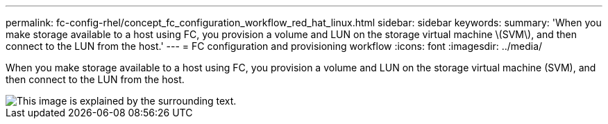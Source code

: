---
permalink: fc-config-rhel/concept_fc_configuration_workflow_red_hat_linux.html
sidebar: sidebar
keywords: 
summary: 'When you make storage available to a host using FC, you provision a volume and LUN on the storage virtual machine \(SVM\), and then connect to the LUN from the host.'
---
= FC configuration and provisioning workflow
:icons: font
:imagesdir: ../media/

[.lead]
When you make storage available to a host using FC, you provision a volume and LUN on the storage virtual machine (SVM), and then connect to the LUN from the host.

image::../media/fc_red_hat_linux_workflow.gif[This image is explained by the surrounding text.]
